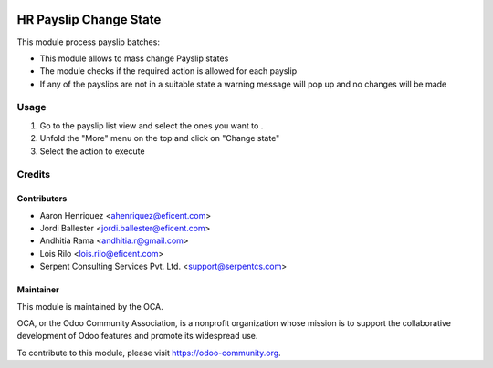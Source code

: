 .. image:: https://img.shields.io/badge/licence-AGPL--3-blue.svg
   :target: http://www.gnu.org/licenses/agpl-3.0-standalone.html
   :alt: License: AGPL-3

=======================
HR Payslip Change State
=======================

This module process payslip batches:

* This module allows to mass change Payslip states
* The module checks if the required action is allowed for each payslip
* If any of the payslips are not in a suitable state a warning message will
  pop up and no changes will be made

Usage
=====
#. Go to the payslip list view and select the ones you want to .
#. Unfold the "More" menu on the top and click on "Change state"
#. Select the action to execute

.. image:: https://odoo-community.org/website/image/ir.attachment/5784_f2813bd/datas
   :alt: Try me on Runbot
   :target: https://runbot.odoo-community.org/runbot/116/11.0

Credits
=======

Contributors
------------
* Aaron Henriquez <ahenriquez@eficent.com>
* Jordi Ballester <jordi.ballester@eficent.com>
* Andhitia Rama <andhitia.r@gmail.com>
* Lois Rilo <lois.rilo@eficent.com>
* Serpent Consulting Services Pvt. Ltd. <support@serpentcs.com>

Maintainer
----------

.. image:: https://odoo-community.org/logo.png
   :alt: Odoo Community Association
   :target: https://odoo-community.org

This module is maintained by the OCA.

OCA, or the Odoo Community Association, is a nonprofit organization whose
mission is to support the collaborative development of Odoo features and
promote its widespread use.

To contribute to this module, please visit https://odoo-community.org.

